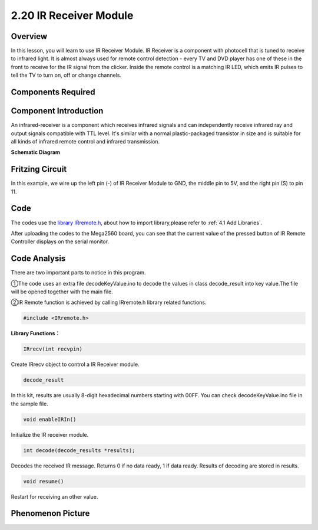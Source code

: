 2.20 IR Receiver Module
=========================

**Overview**
-------------

In this lesson, you will learn to use IR Receiver Module. IR Receiver is
a component with photocell that is tuned to receive to infrared light.
It is almost always used for remote control detection - every TV and DVD
player has one of these in the front to receive for the IR signal from
the clicker. Inside the remote control is a matching IR LED, which emits
IR pulses to tell the TV to turn on, off or change channels.

**Components Required**
--------------------------

.. image:: media/Part_two_20.png

**Component Introduction**
----------------------------

An infrared-receiver is a component which receives infrared signals and
can independently receive infrared ray and output signals compatible
with TTL level. It's similar with a normal plastic-packaged transistor
in size and is suitable for all kinds of infrared remote control and
infrared transmission.

.. |image179| image:: media/image179.png
    :width: 250
.. |image180| image:: media/image180.png
    :width: 300
|image179|\ |image180|


**Schematic Diagram**

.. image:: media/image182.png
   :width: 3.68611in
   :height: 2.3625in
   :align: center

**Fritzing Circuit**
---------------------

In this example, we wire up the left pin (-) of IR Receiver Module to
GND, the middle pin to 5V, and the right pin (S) to pin 11.

.. image:: media/image183.png
   :alt: 2.20 IR Remote_bb
   :width: 5.66319in
   :height: 4.77431in
   :align: center

**Code**
----------

The codes use the `library IRremote.h <https://github.com/sunfounder/sunfounder_vincent_kit_for_arduino/tree/master/library>`_, 
about how to import library,please refer to :ref:`4.1 Add Libraries`.

.. raw:: html

    <iframe src=https://create.arduino.cc/editor/sunfounder01/b1f07663-c4d5-4b0e-b0a7-b10ff96ee2ee/preview?embed style="height:510px;width:100%;margin:10px 0" frameborder=0></iframe>

After uploading the codes to the Mega2560 board, you can see that the
current value of the pressed button of IR Remote Controller displays on
the serial monitor.

**Code Analysis**
---------------------

There are two important parts to notice in this program.

①The code uses an extra file decodeKeyValue.ino to decode the values in
class decode_result into key value.The file will be opened together with
the main file.

②IR Remote function is achieved by calling IRremote.h library related
functions.

.. code-block:: arduino

    #include <IRremote.h>

**Library Functions：**

.. code-block:: arduino

    IRrecv(int recvpin)

Create IRrecv object to control a IR Receiver module.

.. code-block:: arduino

    decode_result

In this kit, results are usually 8-digit hexadecimal numbers starting
with 00FF. You can check decodeKeyValue.ino file in the sample file.

.. code-block:: arduino

    void enableIRIn()

Initialize the IR receiver module.

.. code-block:: arduino

    int decode(decode_results *results);

Decodes the received IR message. Returns 0 if no data ready, 1 if data
ready. Results of decoding are stored in results.

.. code-block:: arduino

    void resume()

Restart for receiving an other value.

**Phenomenon Picture**
------------------------

.. image:: media/image184.jpeg
   :alt: 2.20
   :width: 5.97431in
   :height: 3.0625in
   :align: center